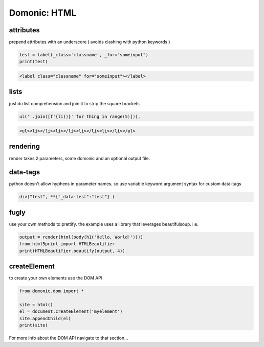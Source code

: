 Domonic: HTML
=============


attributes
----------------
prepend attributes with an underscore ( avoids clashing with python keywords )

.. code-block :: python

	test = label(_class='classname', _for="someinput")
	print(test)

.. code-block :: html

	<label class="classname" for="someinput"></label>

lists
----------------
just do list comprehension and join it to strip the square brackets

.. code-block :: python

	ul(''.join([f'{li()}' for thing in range(5)])),

.. code-block :: html

	<ul><li></li><li></li><li></li><li></li></ul>


rendering
----------------
render takes 2 parameters, some domonic and an optional output file.

.. code-block  python

	page = div(span('Hello World'))
	render(page, 'index.html')


data-tags
----------------
python doesn't allow hyphens in parameter names. so use variable keyword argument syntax for custom data-tags

.. code-block :: python

	div("test", **{"_data-test":"test"} )


fugly
----------------
use your own methods to prettify. the example uses a library that leverages beautifulsoup. i.e.

.. code-block :: python

	output = render(html(body(h1('Hello, World!'))))
	from html5print import HTMLBeautifier
	print(HTMLBeautifier.beautify(output, 4))


createElement
----------------
to create your own elements use the DOM API

.. code-block :: python

	from domonic.dom import *

	site = html()
	el = document.createElement('myelement')
	site.appendChild(el)
	print(site)


For more info about the DOM API navigate to that section...